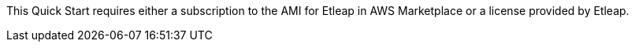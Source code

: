 // If no preperation is required, remove all content from here

This Quick Start requires either a subscription to the AMI for Etleap in AWS Marketplace or a license provided by Etleap.